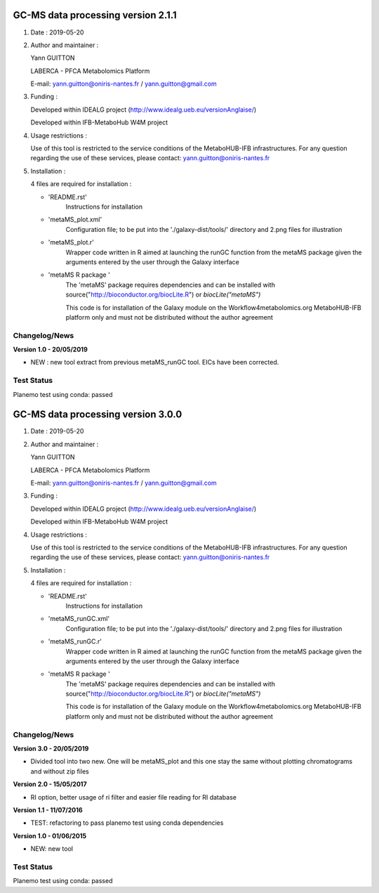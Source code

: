 ====================================
GC-MS data processing version 2.1.1
====================================

1) Date : 2019-05-20

2) Author and maintainer :

   Yann GUITTON

   LABERCA - PFCA Metabolomics Platform

   E-mail: yann.guitton@oniris-nantes.fr / yann.guitton@gmail.com

3) Funding :

   Developed within IDEALG project (http://www.idealg.ueb.eu/versionAnglaise/)

   Developed within IFB-MetaboHub W4M project

4) Usage restrictions :

   Use of this tool is restricted to the service conditions of the MetaboHUB-IFB infrastructures.
   For any question regarding the use of these services, please contact: yann.guitton@oniris-nantes.fr

5) Installation :

   4 files are required for installation :

   - 'README.rst'
         Instructions for installation
   
   - 'metaMS_plot.xml'
         Configuration file; to be put into the './galaxy-dist/tools/' directory 
         and 2.png files for illustration

   - 'metaMS_plot.r'
         Wrapper code written in R aimed at launching the runGC function from the metaMS package given the arguments entered by the user through the Galaxy interface
   
   - 'metaMS R package '
         The 'metaMS' package requires dependencies and can be installed with source("http://bioconductor.org/biocLite.R") or `biocLite("metaMS")`
 
         This code is for installation of the Galaxy module on the Workflow4metabolomics.org MetaboHUB-IFB platform only and must not be distributed without the author agreement

   
Changelog/News
--------------
**Version 1.0 - 20/05/2019**

- NEW : new tool extract from previous metaMS_runGC tool. EICs have been corrected.

Test Status
-----------

Planemo test using conda: passed


====================================
GC-MS data processing version 3.0.0
====================================

1) Date : 2019-05-20

2) Author and maintainer :

   Yann GUITTON

   LABERCA - PFCA Metabolomics Platform

   E-mail: yann.guitton@oniris-nantes.fr / yann.guitton@gmail.com

3) Funding :

   Developed within IDEALG project (http://www.idealg.ueb.eu/versionAnglaise/)

   Developed within IFB-MetaboHub W4M project

4) Usage restrictions :

   Use of this tool is restricted to the service conditions of the MetaboHUB-IFB infrastructures.
   For any question regarding the use of these services, please contact: yann.guitton@oniris-nantes.fr

5) Installation :

   4 files are required for installation :

   - 'README.rst'
         Instructions for installation
   
   - 'metaMS_runGC.xml'
         Configuration file; to be put into the './galaxy-dist/tools/' directory 
         and 2.png files for illustration

   - 'metaMS_runGC.r'
         Wrapper code written in R aimed at launching the runGC function from the metaMS package given the arguments entered by the user through the Galaxy interface
   
   - 'metaMS R package '
         The 'metaMS' package requires dependencies and can be installed with source("http://bioconductor.org/biocLite.R") or `biocLite("metaMS")`
 
         This code is for installation of the Galaxy module on the Workflow4metabolomics.org MetaboHUB-IFB platform only and must not be distributed without the author agreement

   
Changelog/News
--------------
**Version 3.0 - 20/05/2019**

- Divided tool into two new. One will be metaMS_plot and this one stay the same without plotting chromatograms and without zip files

**Version 2.0 - 15/05/2017**

- RI option, better usage of ri filter and easier file reading for RI database

**Version 1.1 - 11/07/2016**

- TEST: refactoring to pass planemo test using conda dependencies

**Version 1.0 - 01/06/2015**

- NEW: new tool

Test Status
-----------

Planemo test using conda: passed
